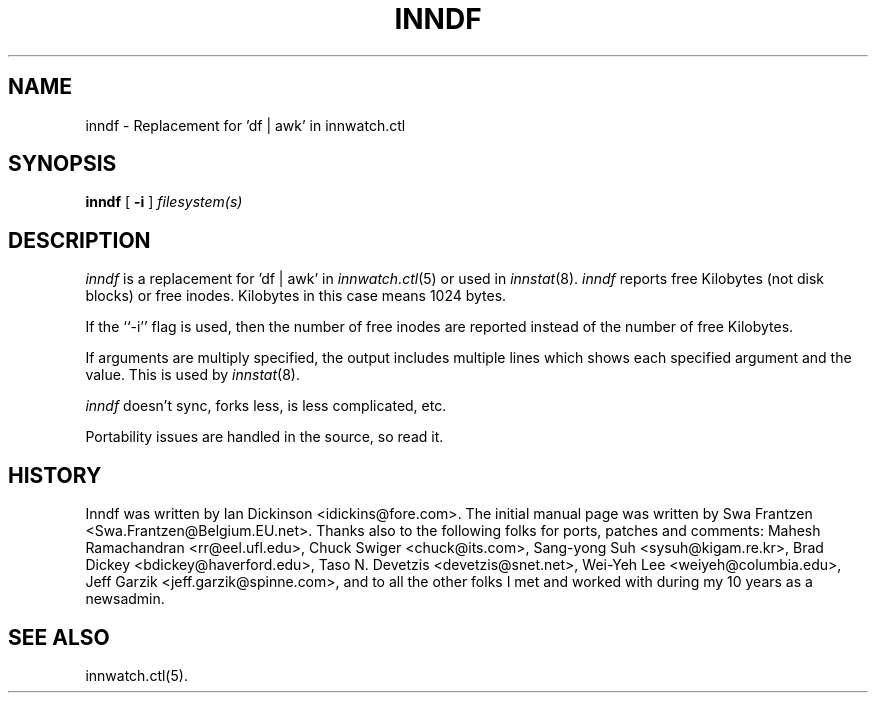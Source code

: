 .\" $Id$
.TH INNDF 8
.SH NAME
inndf \- Replacement for 'df | awk' in innwatch.ctl
.SH SYNOPSIS
.B inndf
[
.B \-i
]
.I filesystem(s)
.SH DESCRIPTION
.I inndf
is a replacement for 'df | awk' in
.IR innwatch.ctl (5)
or used in
.IR innstat (8).
.I inndf
reports free Kilobytes (not disk blocks) or free inodes.
Kilobytes in this case means 1024 bytes.
.PP
If the ``\-i'' flag is used, then the number of free inodes are reported
instead of the number of free Kilobytes.
.PP
If arguments are multiply specified, the output includes multiple lines
which shows each specified argument and the value.  This is used by
.IR innstat (8).
.PP
.I inndf
doesn't sync, forks less, is less complicated, etc.
.PP
Portability issues are handled in the source, so read it.
.SH HISTORY
Inndf was written by Ian Dickinson <idickins@fore.com>.
The initial manual page was written by Swa Frantzen <Swa.Frantzen@Belgium.EU.net>.
Thanks also to the following folks for ports, patches and comments:
Mahesh Ramachandran <rr@eel.ufl.edu>,
Chuck Swiger <chuck@its.com>,
Sang-yong Suh <sysuh@kigam.re.kr>,
Brad Dickey <bdickey@haverford.edu>,
Taso N. Devetzis <devetzis@snet.net>,
Wei-Yeh Lee <weiyeh@columbia.edu>,
Jeff Garzik <jeff.garzik@spinne.com>,
and to all the other folks I met and worked with during my 10 years as a newsadmin.
.SH "SEE ALSO"
innwatch.ctl(5).
